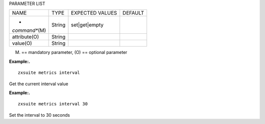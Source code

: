 
PARAMETER LIST

+-----------------+-----------------+-----------------+-----------------+
| NAME            | TYPE            | EXPECTED VALUES | DEFAULT         |
+-----------------+-----------------+-----------------+-----------------+
| *               | String          | set|get|empty   |                 |
| *command**\ (M) |                 |                 |                 |
+-----------------+-----------------+-----------------+-----------------+
| attribute(O)    | String          |                 |                 |
+-----------------+-----------------+-----------------+-----------------+
| value(O)        | String          |                 |                 |
+-----------------+-----------------+-----------------+-----------------+

(M) == mandatory parameter, (O) == optional parameter

**Example:.**

::

   zxsuite metrics interval

Get the current interval value

**Example:.**

::

   zxsuite metrics interval 30

Set the interval to 30 seconds
